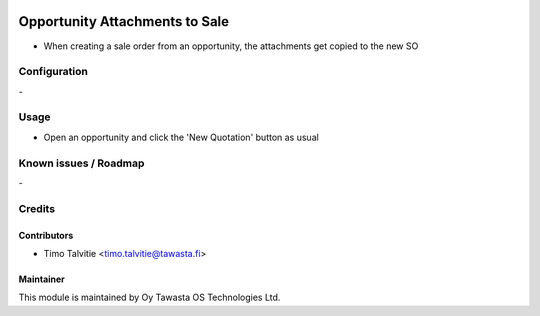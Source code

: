 .. image:: https://img.shields.io/badge/licence-AGPL--3-blue.svg
   :target: http://www.gnu.org/licenses/agpl-3.0-standalone.html
   :alt: License: AGPL-3

===============================
Opportunity Attachments to Sale
===============================

* When creating a sale order from an opportunity, the attachments get
  copied to the new SO

Configuration
=============
\-

Usage
=====
* Open an opportunity and click the 'New Quotation' button as usual

Known issues / Roadmap
======================
\-

Credits
=======

Contributors
------------
* Timo Talvitie <timo.talvitie@tawasta.fi>

Maintainer
----------

.. image:: http://tawasta.fi/templates/tawastrap/images/logo.png
   :alt: Oy Tawasta OS Technologies Ltd.
   :target: http://tawasta.fi/

This module is maintained by Oy Tawasta OS Technologies Ltd.
